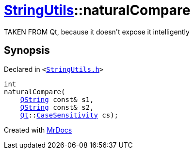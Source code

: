 [#StringUtils-naturalCompare]
= xref:StringUtils.adoc[StringUtils]::naturalCompare
:relfileprefix: ../
:mrdocs:


TAKEN FROM Qt, because it doesn&apos;t expose it intelligently



== Synopsis

Declared in `&lt;https://github.com/PrismLauncher/PrismLauncher/blob/develop/launcher/StringUtils.h#L70[StringUtils&period;h]&gt;`

[source,cpp,subs="verbatim,replacements,macros,-callouts"]
----
int
naturalCompare(
    xref:QString.adoc[QString] const& s1,
    xref:QString.adoc[QString] const& s2,
    xref:Qt.adoc[Qt]::xref:Qt/CaseSensitivity.adoc[CaseSensitivity] cs);
----



[.small]#Created with https://www.mrdocs.com[MrDocs]#
